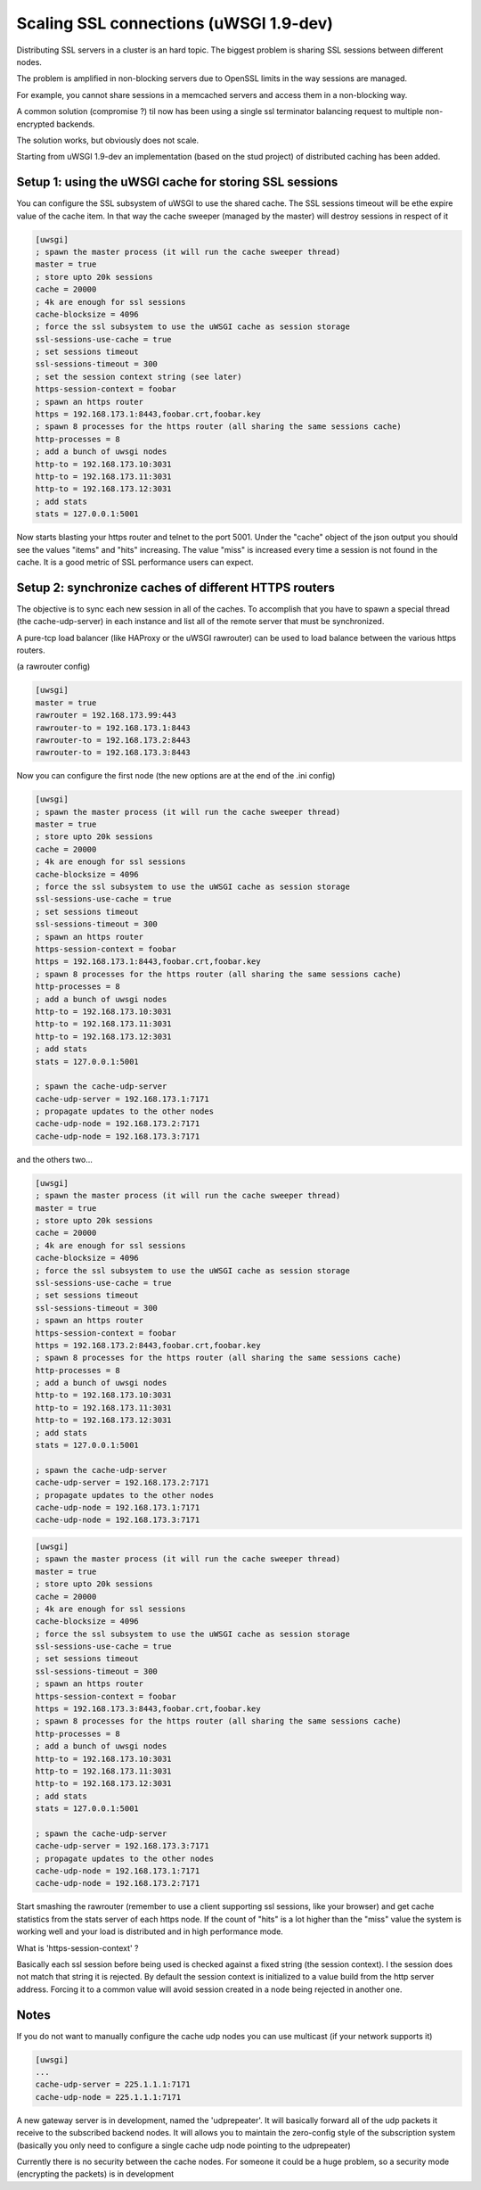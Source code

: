 Scaling SSL connections (uWSGI 1.9-dev)
=======================================

Distributing SSL servers in a cluster is an hard topic.
The biggest problem is sharing SSL sessions between different nodes.

The problem is amplified in non-blocking servers due to OpenSSL limits in the way sessions are managed.

For example, you cannot share sessions in a memcached servers and access them in a non-blocking way.

A common solution (compromise ?) til now has been using a single ssl terminator balancing request to multiple non-encrypted backends.

The solution works, but obviously does not scale.

Starting from uWSGI 1.9-dev an implementation (based on the stud project) of distributed caching has been added.

Setup 1: using the uWSGI cache for storing SSL sessions
*******************************************************

You can configure the SSL subsystem of uWSGI to use the shared cache. The SSL sessions timeout will
be ethe expire value of the cache item. In that way the cache sweeper (managed by the master) will destroy sessions
in respect of it

.. code-block:: ini

   [uwsgi]
   ; spawn the master process (it will run the cache sweeper thread)
   master = true
   ; store upto 20k sessions
   cache = 20000
   ; 4k are enough for ssl sessions
   cache-blocksize = 4096
   ; force the ssl subsystem to use the uWSGI cache as session storage
   ssl-sessions-use-cache = true
   ; set sessions timeout
   ssl-sessions-timeout = 300
   ; set the session context string (see later)
   https-session-context = foobar
   ; spawn an https router
   https = 192.168.173.1:8443,foobar.crt,foobar.key
   ; spawn 8 processes for the https router (all sharing the same sessions cache)
   http-processes = 8
   ; add a bunch of uwsgi nodes
   http-to = 192.168.173.10:3031
   http-to = 192.168.173.11:3031
   http-to = 192.168.173.12:3031
   ; add stats
   stats = 127.0.0.1:5001

Now starts blasting your https router and telnet to the port 5001. Under the "cache" object of the json
output you should see the values "items" and "hits" increasing. The value "miss" is increased every time a session is not found
in the cache. It is a good metric of SSL performance users can expect.


Setup 2: synchronize caches of different HTTPS routers
******************************************************

The objective is to sync each new session in all of the caches. To accomplish that you have to spawn a special thread
(the cache-udp-server) in each instance and list all of the remote server that must be synchronized.

A pure-tcp load balancer (like HAProxy or the uWSGI rawrouter) can be used to load balance between the various https routers.

(a rawrouter config)

.. code-block:: ini

   [uwsgi]
   master = true
   rawrouter = 192.168.173.99:443
   rawrouter-to = 192.168.173.1:8443
   rawrouter-to = 192.168.173.2:8443
   rawrouter-to = 192.168.173.3:8443
   
Now you can configure the first node (the new options are at the end of the .ini config)

.. code-block:: ini

   [uwsgi]
   ; spawn the master process (it will run the cache sweeper thread)
   master = true
   ; store upto 20k sessions
   cache = 20000
   ; 4k are enough for ssl sessions
   cache-blocksize = 4096
   ; force the ssl subsystem to use the uWSGI cache as session storage
   ssl-sessions-use-cache = true
   ; set sessions timeout
   ssl-sessions-timeout = 300
   ; spawn an https router
   https-session-context = foobar
   https = 192.168.173.1:8443,foobar.crt,foobar.key
   ; spawn 8 processes for the https router (all sharing the same sessions cache)
   http-processes = 8
   ; add a bunch of uwsgi nodes
   http-to = 192.168.173.10:3031
   http-to = 192.168.173.11:3031
   http-to = 192.168.173.12:3031
   ; add stats
   stats = 127.0.0.1:5001
   
   ; spawn the cache-udp-server
   cache-udp-server = 192.168.173.1:7171
   ; propagate updates to the other nodes
   cache-udp-node = 192.168.173.2:7171
   cache-udp-node = 192.168.173.3:7171


and the others two...

.. code-block:: ini

   [uwsgi]
   ; spawn the master process (it will run the cache sweeper thread)
   master = true
   ; store upto 20k sessions
   cache = 20000
   ; 4k are enough for ssl sessions
   cache-blocksize = 4096
   ; force the ssl subsystem to use the uWSGI cache as session storage
   ssl-sessions-use-cache = true
   ; set sessions timeout
   ssl-sessions-timeout = 300
   ; spawn an https router
   https-session-context = foobar
   https = 192.168.173.2:8443,foobar.crt,foobar.key
   ; spawn 8 processes for the https router (all sharing the same sessions cache)
   http-processes = 8
   ; add a bunch of uwsgi nodes
   http-to = 192.168.173.10:3031
   http-to = 192.168.173.11:3031
   http-to = 192.168.173.12:3031
   ; add stats
   stats = 127.0.0.1:5001
   
   ; spawn the cache-udp-server
   cache-udp-server = 192.168.173.2:7171
   ; propagate updates to the other nodes
   cache-udp-node = 192.168.173.1:7171
   cache-udp-node = 192.168.173.3:7171

.. code-block:: ini

   [uwsgi]
   ; spawn the master process (it will run the cache sweeper thread)
   master = true
   ; store upto 20k sessions
   cache = 20000
   ; 4k are enough for ssl sessions
   cache-blocksize = 4096
   ; force the ssl subsystem to use the uWSGI cache as session storage
   ssl-sessions-use-cache = true
   ; set sessions timeout
   ssl-sessions-timeout = 300
   ; spawn an https router
   https-session-context = foobar
   https = 192.168.173.3:8443,foobar.crt,foobar.key
   ; spawn 8 processes for the https router (all sharing the same sessions cache)
   http-processes = 8
   ; add a bunch of uwsgi nodes
   http-to = 192.168.173.10:3031
   http-to = 192.168.173.11:3031
   http-to = 192.168.173.12:3031
   ; add stats
   stats = 127.0.0.1:5001
   
   ; spawn the cache-udp-server
   cache-udp-server = 192.168.173.3:7171
   ; propagate updates to the other nodes
   cache-udp-node = 192.168.173.1:7171
   cache-udp-node = 192.168.173.2:7171


Start smashing the rawrouter (remember to use a client supporting ssl sessions, like your browser) and get cache statistics
from the stats server of each https node. If the count of "hits" is a lot higher than the "miss" value the system is working well
and your load is distributed and in high performance mode.

What is 'https-session-context' ?

Basically each ssl session before being used is checked against a fixed string (the session context).
I the session does not match that string it is rejected. By default the session context is initialized to
a value build from the http server address. Forcing it to a common value will avoid session created in a node being rejected in another one.


Notes
*****

If you do not want to manually configure the cache udp nodes you can use multicast (if your network supports it)

.. code-block:: ini

   [uwsgi]
   ...
   cache-udp-server = 225.1.1.1:7171
   cache-udp-node = 225.1.1.1:7171

A new gateway server is in development, named the 'udprepeater'. It will basically forward all of the udp
packets it receive to the subscribed backend nodes. It will allows you to maintain the zero-config style of the subscription system
(basically you only need to configure a single cache udp node pointing to the udprepeater)

Currently there is no security between the cache nodes. For someone it could be a huge problem, so a security mode (encrypting the packets) is in development